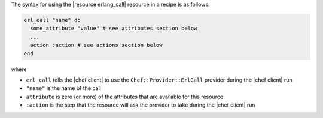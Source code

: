 .. The contents of this file are included in multiple topics.
.. This file should not be changed in a way that hinders its ability to appear in multiple documentation sets.

The syntax for using the |resource erlang_call| resource in a recipe is as follows:

.. code-block:: ruby

   erl_call "name" do
     some_attribute "value" # see attributes section below
     ...
     action :action # see actions section below
   end

where 

* ``erl_call`` tells the |chef client| to use the ``Chef::Provider::ErlCall`` provider during the |chef client| run
* ``"name"`` is the name of the call
* ``attribute`` is zero (or more) of the attributes that are available for this resource
* ``:action`` is the step that the resource will ask the provider to take during the |chef client| run
